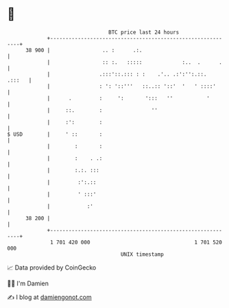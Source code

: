 * 👋

#+begin_example
                                    BTC price last 24 hours                    
                +------------------------------------------------------------+ 
         38 900 |                 .. :      .:.                              | 
                |                 :: :.   :::::             :..  .      .    | 
                |                .:::'::.::: : :    .'.. .:':'':.::.  .:::   | 
                |                : ': '::'''   ::..:: '::'  '   ' ::::'      | 
                |      .         :     ':       ':::   ''           '        | 
                |     ::.        :                ''                         | 
                |     :':        :                                           | 
   $ USD        |     ' ::       :                                           | 
                |        :       :                                           | 
                |        :    . .:                                           | 
                |        :.:. :::                                            | 
                |         :':.::                                             | 
                |         ' :::'                                             | 
                |            :'                                              | 
         38 200 |                                                            | 
                +------------------------------------------------------------+ 
                 1 701 420 000                                  1 701 520 000  
                                        UNIX timestamp                         
#+end_example
📈 Data provided by CoinGecko

🧑‍💻 I'm Damien

✍️ I blog at [[https://www.damiengonot.com][damiengonot.com]]
